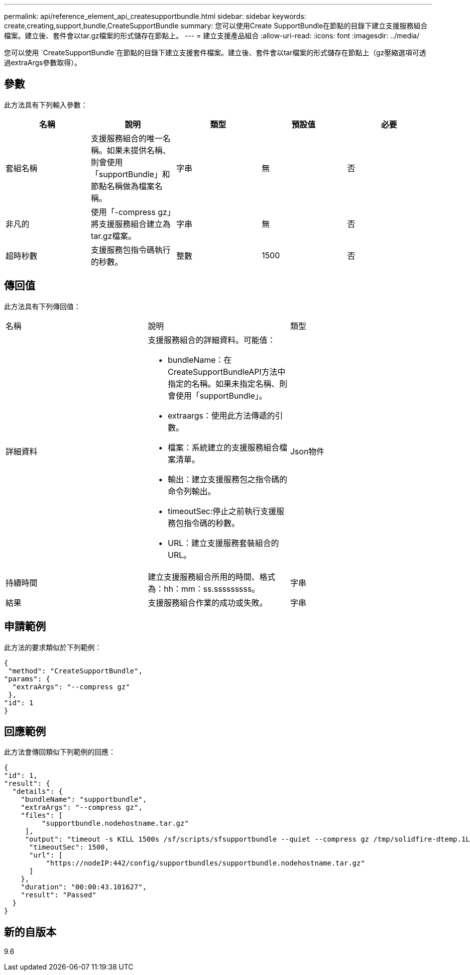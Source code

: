 ---
permalink: api/reference_element_api_createsupportbundle.html 
sidebar: sidebar 
keywords: create,creating,support,bundle,CreateSupportBundle 
summary: 您可以使用Create SupportBundle在節點的目錄下建立支援服務組合檔案。建立後、套件會以tar.gz檔案的形式儲存在節點上。 
---
= 建立支援產品組合
:allow-uri-read: 
:icons: font
:imagesdir: ../media/


[role="lead"]
您可以使用 `CreateSupportBundle`在節點的目錄下建立支援套件檔案。建立後、套件會以tar檔案的形式儲存在節點上（gz壓縮選項可透過extraArgs參數取得）。



== 參數

此方法具有下列輸入參數：

|===
| 名稱 | 說明 | 類型 | 預設值 | 必要 


 a| 
套組名稱
 a| 
支援服務組合的唯一名稱。如果未提供名稱、則會使用「supportBundle」和節點名稱做為檔案名稱。
 a| 
字串
 a| 
無
 a| 
否



 a| 
非凡的
 a| 
使用「-compress gz」將支援服務組合建立為tar.gz檔案。
 a| 
字串
 a| 
無
 a| 
否



 a| 
超時秒數
 a| 
支援服務包指令碼執行的秒數。
 a| 
整數
 a| 
1500
 a| 
否

|===


== 傳回值

此方法具有下列傳回值：

|===


| 名稱 | 說明 | 類型 


 a| 
詳細資料
 a| 
支援服務組合的詳細資料。可能值：

* bundleName：在CreateSupportBundleAPI方法中指定的名稱。如果未指定名稱、則會使用「supportBundle」。
* extraargs：使用此方法傳遞的引數。
* 檔案：系統建立的支援服務組合檔案清單。
* 輸出：建立支援服務包之指令碼的命令列輸出。
* timeoutSec:停止之前執行支援服務包指令碼的秒數。
* URL：建立支援服務套裝組合的URL。

 a| 
Json物件



 a| 
持續時間
 a| 
建立支援服務組合所用的時間、格式為：hh：mm：ss.sssssssss。
 a| 
字串



 a| 
結果
 a| 
支援服務組合作業的成功或失敗。
 a| 
字串

|===


== 申請範例

此方法的要求類似於下列範例：

[listing]
----
{
 "method": "CreateSupportBundle",
"params": {
  "extraArgs": "--compress gz"
 },
"id": 1
}
----


== 回應範例

此方法會傳回類似下列範例的回應：

[listing]
----
{
"id": 1,
"result": {
  "details": {
    "bundleName": "supportbundle",
    "extraArgs": "--compress gz",
    "files": [
         "supportbundle.nodehostname.tar.gz"
     ],
     "output": "timeout -s KILL 1500s /sf/scripts/sfsupportbundle --quiet --compress gz /tmp/solidfire-dtemp.1L6bdX/supportbundle<br><br>Moved '/tmp/solidfire-dtemp.1L6bdX/supportbundle.nodehostname.tar.gz' to /tmp/supportbundles",
      "timeoutSec": 1500,
      "url": [
          "https://nodeIP:442/config/supportbundles/supportbundle.nodehostname.tar.gz"
      ]
    },
    "duration": "00:00:43.101627",
    "result": "Passed"
  }
}
----


== 新的自版本

9.6
